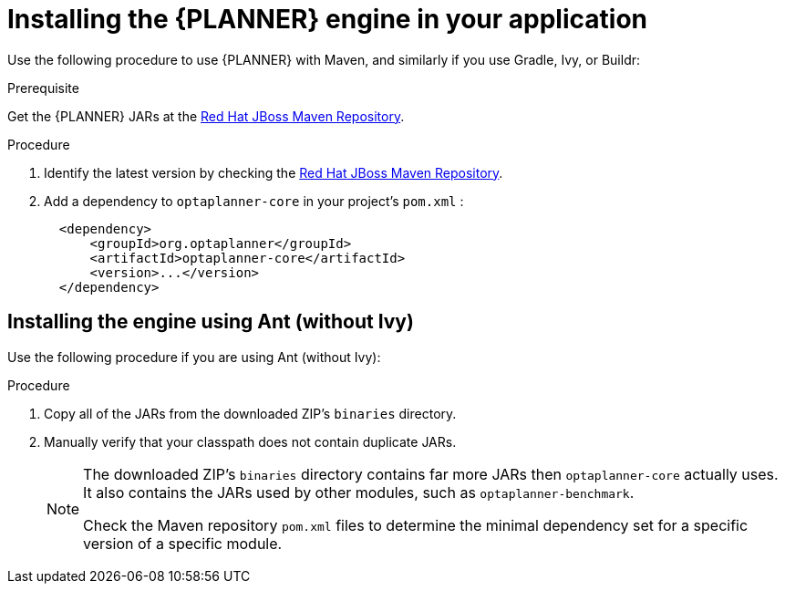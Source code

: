 [id='optimizer-engine-installation-proc']
= Installing the {PLANNER} engine in your application

Use the following procedure to use {PLANNER} with Maven, and similarly if you use Gradle, Ivy, or Buildr:

.Prerequisite

Get the {PLANNER} JARs at the https://maven.repository.redhat.com/ga/optaplanner[Red Hat JBoss Maven Repository].

.Procedure
. Identify the latest version by checking the https://maven.repository.redhat.com/ga/optaplanner[Red Hat JBoss Maven Repository].
. Add a dependency to `optaplanner-core` in your project's `pom.xml` :
+

[source,xml]
----

  <dependency>
      <groupId>org.optaplanner</groupId>
      <artifactId>optaplanner-core</artifactId>
      <version>...</version>
  </dependency>
----

[float]
== Installing the engine using Ant (without Ivy)

Use the following procedure if you are using Ant (without Ivy):

.Procedure
. Copy all of the JARs from the downloaded ZIP's `binaries` directory.
. Manually verify that your classpath does not contain duplicate JARs.
+
[NOTE]
====
The downloaded ZIP's `binaries` directory contains far more JARs then `optaplanner-core` actually uses.
It also contains the JARs used by other modules, such as `optaplanner-benchmark`.

Check the Maven repository `pom.xml` files to determine the minimal dependency set for a specific version of a specific module.
====
